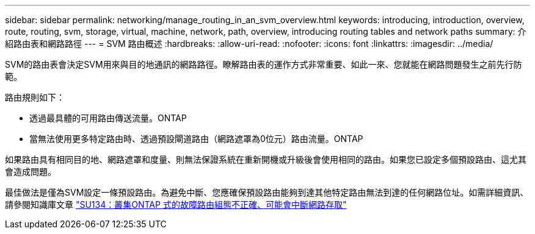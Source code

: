 ---
sidebar: sidebar 
permalink: networking/manage_routing_in_an_svm_overview.html 
keywords: introducing, introduction, overview, route, routing, svm, storage, virtual, machine, network, path, overview, introducing routing tables and network paths 
summary: 介紹路由表和網路路徑 
---
= SVM 路由概述
:hardbreaks:
:allow-uri-read: 
:nofooter: 
:icons: font
:linkattrs: 
:imagesdir: ../media/


[role="lead"]
SVM的路由表會決定SVM用來與目的地通訊的網路路徑。瞭解路由表的運作方式非常重要、如此一來、您就能在網路問題發生之前先行防範。

路由規則如下：

* 透過最具體的可用路由傳送流量。ONTAP
* 當無法使用更多特定路由時、透過預設閘道路由（網路遮罩為0位元）路由流量。ONTAP


如果路由具有相同目的地、網路遮罩和度量、則無法保證系統在重新開機或升級後會使用相同的路由。如果您已設定多個預設路由、這尤其會造成問題。

最佳做法是僅為SVM設定一條預設路由。為避免中斷、您應確保預設路由能夠到達其他特定路由無法到達的任何網路位址。如需詳細資訊、請參閱知識庫文章 https://kb.netapp.com/Support_Bulletins/Customer_Bulletins/SU134["SU134：叢集ONTAP 式的故障路由組態不正確、可能會中斷網路存取"^]
